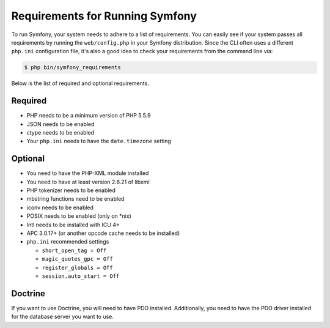 .. index::
   single: Requirements

.. _requirements-for-running-symfony2:

Requirements for Running Symfony
================================

To run Symfony, your system needs to adhere to a list of requirements. You
can easily see if your system passes all requirements by running the
``web/config.php`` in your Symfony distribution. Since the CLI often uses
a different ``php.ini`` configuration file, it's also a good idea to check
your requirements from the command line via:

.. code-block:: bash

    $ php bin/symfony_requirements

Below is the list of required and optional requirements.

Required
--------

* PHP needs to be a minimum version of PHP 5.5.9
* JSON needs to be enabled
* ctype needs to be enabled
* Your ``php.ini`` needs to have the ``date.timezone`` setting

Optional
--------

* You need to have the PHP-XML module installed
* You need to have at least version 2.6.21 of libxml
* PHP tokenizer needs to be enabled
* mbstring functions need to be enabled
* iconv needs to be enabled
* POSIX needs to be enabled (only on \*nix)
* Intl needs to be installed with ICU 4+
* APC 3.0.17+ (or another opcode cache needs to be installed)
* ``php.ini`` recommended settings

  * ``short_open_tag = Off``
  * ``magic_quotes_gpc = Off``
  * ``register_globals = Off``
  * ``session.auto_start = Off``

Doctrine
--------

If you want to use Doctrine, you will need to have PDO installed. Additionally,
you need to have the PDO driver installed for the database server you want
to use.

.. _`Requirements section of the README`: https://github.com/symfony/symfony/blob/2.8/README.md#requirements
